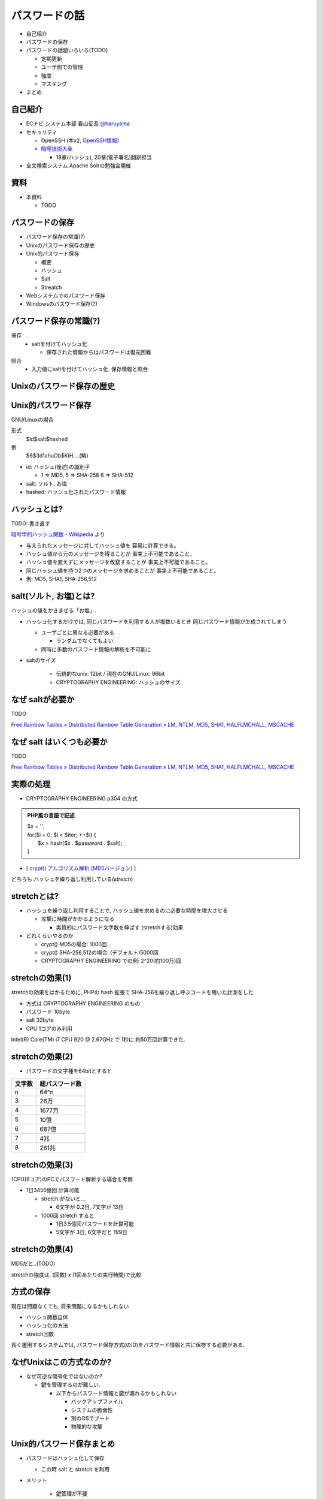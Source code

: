 パスワードの話
--------------------------------------
* 自己紹介
* パスワードの保存
* パスワードの話題いろいろ(TODO)

  * 定期更新
  * ユーザ側での管理
  * 強度
  * マスキング

* まとめ

.. raw:: pdf

    PageBreak

自己紹介
=============================================================

* ECナビ システム本部 春山征吾 `@haruyama <https://twitter.com/#!/haruyama>`_
* セキュリティ

  * OpenSSH (本x2, `OpenSSH情報 <http://www.unixuser.org/~haruyama/security/openssh/>`_)
  * `暗号技術大全 <http://www.sbcr.jp/products/4797319119.html>`_ 

    * 18章(ハッシュ), 20章(電子署名)翻訳担当

* 全文検索システム Apache Solrの勉強会開催

.. raw:: pdf

    PageBreak

資料
======================================

* 本資料

  * TODO

.. raw:: pdf

    PageBreak

パスワードの保存
======================================

* パスワード保存の常識(?)
* Unixのパスワード保存の歴史
* Unix的パスワード保存

  * 概要
  * ハッシュ
  * Salt
  * Streatch

* Webシステムでのパスワード保存
* Windowsのパスワード保存(?)
  
.. raw:: pdf

    PageBreak

パスワード保存の常識(?)
======================================

保存 
  * saltを付けてハッシュ化

    * 保存された情報からはパスワードは復元困難

照合 
  * 入力値にsaltを付けてハッシュ化. 保存情報と照合


.. raw:: pdf

    PageBreak

Unixのパスワード保存の歴史
======================================

.. raw:: pdf

    PageBreak

Unix的パスワード保存
=============================================================

GNU/Linuxの場合

形式
  $id$salt$hashed
例
  $6$3d1ahuOb$KiH....(略)

* id: ハッシュ(後述)の識別子

  * 1 => MD5, 5 => SHA-256 6 => SHA-512

* salt: ソルト, お塩
* hashed: ハッシュ化されたパスワード情報

.. raw:: pdf

    PageBreak

ハッシュとは?
==========================================

TODO: 書き直す

`暗号学的ハッシュ関数 - Wikipedia <http://ja.wikipedia.org/wiki/%E6%9A%97%E5%8F%B7%E5%AD%A6%E7%9A%84%E3%83%8F%E3%83%83%E3%82%B7%E3%83%A5%E9%96%A2%E6%95%B0>`_ より


* 与えられたメッセージに対してハッシュ値を 容易に計算できる。
* ハッシュ値から元のメッセージを得ることが 事実上不可能であること。
* ハッシュ値を変えずにメッセージを改竄することが 事実上不可能であること。
* 同じハッシュ値を持つ2つのメッセージを求めることが 事実上不可能であること。

* 例: MD5, SHA1, SHA-256,512

.. raw:: pdf

    PageBreak

salt(ソルト, お塩)とは?
==========================================

ハッシュの値をかきまぜる「お塩」.

* ハッシュ化するだけでは, 同じパスワードを利用する人が複数いるとき 同じパスワード情報が生成されてしまう

  * ユーザごとに異なる必要がある
    
    * ランダムでなくてもよい

  * 同時に多数のパスワード情報の解析を不可能に

* saltのサイズ

    * 伝統的なunix: 12bit /  現在のGNU/Linux: 96bit
    * CRYPTOGRAPHY ENGINEERING: ハッシュのサイズ


.. raw:: pdf

    PageBreak

なぜ saltが必要か
==========================================
TODO

`Free Rainbow Tables » Distributed Rainbow Table Generation » LM, NTLM, MD5, SHA1, HALFLMCHALL, MSCACHE <http://www.freerainbowtables.com/>`__

.. raw:: pdf

    PageBreak

なぜ salt はいくつも必要か
==========================================
TODO

`Free Rainbow Tables » Distributed Rainbow Table Generation » LM, NTLM, MD5, SHA1, HALFLMCHALL, MSCACHE <http://www.freerainbowtables.com/>`__

.. raw:: pdf

    PageBreak



実際の処理
==========================================

* CRYPTOGRAPHY ENGINEERING p304 の方式 

.. admonition:: PHP風の言語で記述

 | $x = '';                                     
 | for($i = 0; $i < $iter; ++$i) {
 |   $x = hash($x . $password . $salt);
 | }

* `[ crypt() アルゴリズム解析 (MD5バージョン) ] <http://ruffnex.oc.to/kenji/xrea/md5crypt.txt>`_

どちらも ハッシュを繰り返し利用している(*stretch*)

.. raw:: pdf

    PageBreak


stretchとは?
======================================================

* ハッシュを繰り返し利用することで, ハッシュ値を求めるのに必要な時間を増大させる

  * 攻撃に時間がかかるようになる

    * 実質的にパスワード文字数を伸ばす (stretchする)効果

* どれくらいやるのか

  * crypt() MD5の場合: 1000回
  * crypt() SHA-256,512の場合: (デフォルト)5000回
  * CRYPTOGRAPHY ENGINEERING での例: 
    2^20(約100万)回

.. raw:: pdf

    PageBreak

stretchの効果(1)
======================================================

stretchの効果をはかるために, PHPの hash 拡張で
SHA-256を繰り返し呼ぶコードを用いた計測をした

* 方式は CRYPTOGRAPHY ENGINEERING のもの
* パスワード 10byte
* salt 32byte
* CPU 1コアのみ利用

Intel(R) Core(TM) i7 CPU 920  @ 2.67GHz で 1秒に 約50万回計算できた.

.. raw:: pdf

    PageBreak

stretchの効果(2)
======================================================


* パスワードの文字種を64bitとすると
  
======= =============================
文字数  総パスワード数
======= =============================
n       64^n
3        26万
4        1677万
5        10億
6        687億
7        4兆
8        281兆
======= =============================

.. raw:: pdf

    PageBreak

stretchの効果(3)
======================================================

1CPU(8コア)のPCでパスワード解析する場合を考察

* 1日3456億回 計算可能

  * stretch がないと...
    
    * 6文字が 0.2日,  7文字が 13日

  * 1000回 stretch すると

    * 1日3.5億回パスワードを計算可能

    * 5文字が 3日, 6文字だと 199日


.. raw:: pdf

    PageBreak
    
stretchの効果(4)
======================================================

MD5だと..(TODO)

stretchの強度は, (回数) x (1回あたりの実行時間)で比較

.. raw:: pdf

    PageBreak
    
方式の保存
==============================================

現在は問題なくても, 将来問題になるかもしれない

* ハッシュ関数自体
* ハッシュ化の方法
* stretch回数

長く運用するシステムでは, パスワード保存方式(のID)をパスワード情報と共に保存する必要がある.

.. raw:: pdf

    PageBreak
    

なぜUnixはこの方式なのか?
==============================================

* なぜ可逆な暗号化ではないのか?
    
  * 鍵を管理するのが難しい. 
    
    * 以下からパスワード情報と鍵が漏れるかもしれない

      * バックアップファイル
      * システムの脆弱性
      * 別のOSでブート
      * 物理的な攻撃

.. raw:: pdf

    PageBreak

Unix的パスワード保存まとめ
==============================================

* パスワードはハッシュ化して保存

  * この時 salt と stretch を利用


* メリット

    * 鍵管理が不要
    * 生パスワードを復元できない

* デメリット

    * 弱いパスワードが記録された情報だけで破れる


.. raw:: pdf

    PageBreak

Webシステムでは?
===========================================

* 通常WebサーバとDBサーバは物理的に分離されている (されていない場合もあるが).

  * Unixよりもパスワード情報と鍵が 共に漏洩するリスクは低いだろう.

  * もちろん, 鍵管理のコストは無視できない

    * 漏洩, 改竄, 紛失

.. raw:: pdf

    PageBreak


鍵を用いる場合の手法案
===========================================

* (共通鍵)暗号
* ハッシュ+暗号
* 鍵付きハッシュ
      

.. raw:: pdf

    PageBreak

(共通鍵)暗号
===========================

* メリット

  * ちゃんと暗号化し鍵が安全ならば, 弱いパスワードもパスワード情報だけでは破れない

* デメリット

  * 鍵があればパスワードを復元できる
  * 鍵の管理の必要がある


.. raw:: pdf

    PageBreak

ハッシュ+暗号
===========================

常識(?)通りにハッシュ化したあとで暗号化

* メリット

  * ちゃんと暗号化し鍵が安全ならば, 弱いパスワードもパスワード情報だけでは破れない
  * 鍵を保持するものでも生パスワードを復元できない

* デメリット

  * 鍵の管理の必要がある

.. raw:: pdf

    PageBreak


鍵付きハッシュ(1)
===========================

* saltの一部を固定の鍵に?

  * 単純に鍵と平文を文字列連結をしたものをハッシュ するMACは期待通りの強度がないという論文

    `On the Security of Two MAC Algorithms <http://www.cix.co.uk/~klockstone/twomacs.p
    df>`_

* hash($key . $salt . $password) などは避けよう
    

.. raw:: pdf

    PageBreak

鍵付きハッシュ(2)
===========================

* HMACには前述の問題はない

  * CRAM-MD5はHMACを元にした パスワード情報保持をしている.

    * チャレンジレスポンス認証用の情報保持なので, 
      応用していいかは不明


.. raw:: pdf

    PageBreak

鍵付きハッシュ(3)
===========================


* メリット

  * ちゃんとしたアルゴリズムを用いて鍵が安全ならば, 弱いパスワードも記録された情報だけでは破れない
    
    * 「ちゃんと」しているかは「ちゃんと」した人に 確認してほしい
                      
  * 鍵を保持するものでも生パスワードを復元できない

* デメリット

  * 鍵の管理の必要がある

.. raw:: pdf

    PageBreak

まとめ
================

==============================   ==================================   ============================  =================
方式                              弱パスワードの保護                         生パスワード                     鍵管理
==============================   ==================================   ============================  =================
ハッシュ                         stretchで対応                            復元不可能                               不必要
暗号                                 可能                                 復元可能                                必要
ハッシュ+暗号                     可能                                    復元不可能                             必要
鍵+ハッシュ                       可能                                    復元不可能                             必要
==============================   ==================================   ============================  =================

.. raw:: pdf

    PageBreak

参考文献
==========================

man 3 crypt 

  `Manpage of CRYPT <http://www.linux.or.jp/JM/html/LDP_man-pages/man3/crypt.3.html>`_
  
CRYPTOGRAPHY ENGINEERING

  ISBN-13: 978-0470474242

認証技術 パスワードから公開鍵まで

  ISBN-13: 978-4274065163

